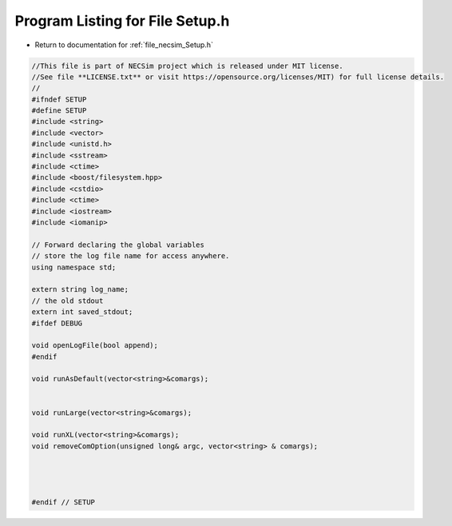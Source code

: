 
.. _program_listing_file_necsim_Setup.h:

Program Listing for File Setup.h
================================

- Return to documentation for :ref:`file_necsim_Setup.h`

.. code-block:: cpp

   //This file is part of NECSim project which is released under MIT license.
   //See file **LICENSE.txt** or visit https://opensource.org/licenses/MIT) for full license details.
   // 
   #ifndef SETUP
   #define SETUP
   #include <string>
   #include <vector>
   #include <unistd.h>
   #include <sstream>
   #include <ctime>
   #include <boost/filesystem.hpp>
   #include <cstdio>
   #include <ctime>
   #include <iostream>
   #include <iomanip>
   
   // Forward declaring the global variables
   // store the log file name for access anywhere.
   using namespace std;
   
   extern string log_name;
   // the old stdout
   extern int saved_stdout;
   #ifdef DEBUG
   
   void openLogFile(bool append);
   #endif
   
   void runAsDefault(vector<string>&comargs);
   
   
   void runLarge(vector<string>&comargs);
   
   void runXL(vector<string>&comargs);
   void removeComOption(unsigned long& argc, vector<string> & comargs);
   
   
   
   
   #endif // SETUP
